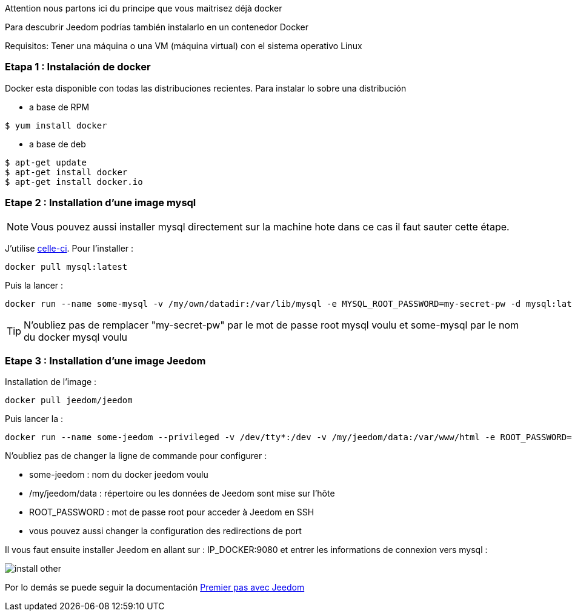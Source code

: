 [IMPORTANTE]
Attention nous partons ici du principe que vous maitrisez déjà docker

Para descubrir Jeedom podrías también instalarlo en un contenedor Docker

[IMPORTANTE]
Requisitos: Tener una máquina o una VM (máquina virtual) con el sistema operativo Linux

=== Etapa 1 : Instalación de docker

Docker esta disponible con todas las distribuciones recientes. Para instalar lo sobre una distribución

* a base de RPM 
----
$ yum install docker
----

* a base de deb
----
$ apt-get update
$ apt-get install docker
$ apt-get install docker.io
----

=== Etape 2 : Installation d'une image mysql

[NOTE]
Vous pouvez aussi installer mysql directement sur la machine hote dans ce cas il faut sauter cette étape.

J'utilise link:https://hub.docker.com/_/mysql/[celle-ci]. Pour l'installer : 

----
docker pull mysql:latest
----

Puis la lancer : 

----
docker run --name some-mysql -v /my/own/datadir:/var/lib/mysql -e MYSQL_ROOT_PASSWORD=my-secret-pw -d mysql:latest
----

[TIP]
N'oubliez pas de remplacer "my-secret-pw" par le mot de passe root mysql voulu et some-mysql par le nom du docker mysql voulu

=== Etape 3 : Installation d'une image Jeedom

Installation de l'image : 

----
docker pull jeedom/jeedom
----

Puis lancer la : 

----
docker run --name some-jeedom --privileged -v /dev/tty*:/dev -v /my/jeedom/data:/var/www/html -e ROOT_PASSWORD=todo -p 9080:80 -p 9022:22 jeedom/jeedom
----

N'oubliez pas de changer la ligne de commande pour configurer : 

- some-jeedom : nom du docker jeedom voulu
- /my/jeedom/data : répertoire ou les données de Jeedom sont mise sur l'hôte
- ROOT_PASSWORD : mot de passe root pour acceder à Jeedom en SSH
- vous pouvez aussi changer la configuration des redirections de port

Il vous faut ensuite installer Jeedom en allant sur : IP_DOCKER:9080 et entrer les informations de connexion vers mysql :

image::../images/install_other.PNG[]

Por lo demás se puede seguir la documentación https://www.jeedom.fr/doc/documentation/premiers-pas/fr_FR/doc-premiers-pas.html[Premier pas avec Jeedom]